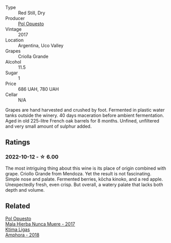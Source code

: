 #+attr_html: :class wine-main-image
[[file:/images/53/70341c-7ad2-4585-98f1-15b790de3840/2022-09-26-18-37-53-805134C3-EE09-4F80-A030-7ED44B276656-1-102-o@512.webp]]

- Type :: Red Still, Dry
- Producer :: [[barberry:/producers/28883e04-dde4-4f94-9643-f71a90a8ce48][Pol Opuesto]]
- Vintage :: 2017
- Location :: Argentina, Uco Valley
- Grapes :: Criolla Grande
- Alcohol :: 11.5
- Sugar :: 1
- Price :: 686 UAH, 780 UAH
- Cellar :: N/A

Grapes are hand harvested and crushed by foot. Fermented in plastic water tanks outside the winery. 40 days maceration before ambient fermentation. Aged in old 225-litre French oak barrels for 8 months. Unfined, unfiltered and very small amount of sulphur added.

** Ratings

*** 2022-10-12 - ☆ 6.00

The most intriguing thing about this wine is its place of origin combined with grape. Criollo Grande from Mendoza. Yet the result is not fascinating. Simple nose and palate. Fermented berries, kōcha kinoko, and a red apple. Unexpectedly fresh, even crisp. But overall, a watery palate that lacks both depth and volume.

** Related

#+begin_export html
<div class="flex-container">
  <a class="flex-item flex-item-left" href="/wines/30182631-b531-4eb1-8a87-01383c8dc4a3.html">
    <img class="flex-bottle" src="/images/30/182631-b531-4eb1-8a87-01383c8dc4a3/2022-09-25-13-36-23-3933F788-BA25-4FBF-AF5B-A60637889618-1-105-c@512.webp"></img>
    <section class="h">Pol Opuesto</section>
    <section class="h text-bolder">Mala Hierba Nunca Muere - 2017</section>
  </a>

  <a class="flex-item flex-item-right" href="/wines/7a0fd419-179e-4c42-9bc8-36f8af4c5b97.html">
    <img class="flex-bottle" src="/images/7a/0fd419-179e-4c42-9bc8-36f8af4c5b97/2022-09-26-18-19-00-CAEC9845-F6A4-4BE5-89A2-4B8853940F72-1-102-o@512.webp"></img>
    <section class="h">Ktima Ligas</section>
    <section class="h text-bolder">Amphora - 2018</section>
  </a>

</div>
#+end_export

